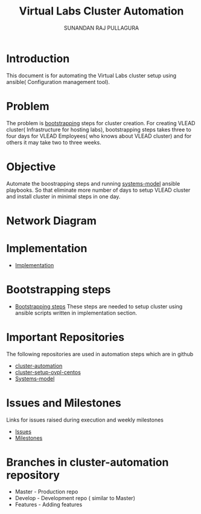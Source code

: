 #+Title: Virtual Labs Cluster Automation
#+Author: SUNANDAN RAJ PULLAGURA
* COMMENT #+SETUPFILE: ./org-templates/level-0.org
* COMMENT #+TAGS: boilerplate(b)
#+EXCLUDE_TAGS: boilerplate
#+OPTIONS: ^:nil
* Introduction
  This document is for automating the Virtual Labs cluster setup using
  ansible( Configuration management tool).
* Problem 
  The problem is [[https://bitbucket.org/vlead/systems-model/src/fd77adcc24ad68ce22194fad2224adb12c5219ab/src/bootstrapping.org?at%3Ddevelop&fileviewer%3Dfile-view-default][bootstrapping]] steps for cluster creation. For
  creating VLEAD cluster( Infrastructure for hosting labs),
  bootstrapping steps takes three to four days for VLEAD Employees( who
  knows about VLEAD cluster) and for others it may take two to three
  weeks.
* Objective 
  Automate the boostrapping steps and running [[https://bitbucket.org/vlead/systems-model/src/fd77adcc24ad?at%3Ddevelop][systems-model]] ansible
  playbooks. So that eliminate more number of days to setup VLEAD
  cluster and install cluster in minimal steps in one day.
* COMMENT Requirements 
  - [[./req/index.org][Requirements]]
* Network Diagram
  [[./overall-cluster-network-diagram.png]]
* Implementation
  - [[./imp/index.org][Implementation]]
* Bootstrapping steps
  - [[./bootstrapping.org][Bootstrapping steps]]
    These steps are needed to setup cluster using ansible scripts
    written in implementation section.
* Important Repositories
  The following repositories are used in automation steps which are in github
  - [[https://github.com/vlead/cluster-automation][cluster-automation]]
  - [[https://github.com/vlead/cluster-setup-ovpl-centos][cluster-setup-ovpl-centos]]
  - [[https://bitbucket.org/vlead/systems-model/][Systems-model]]
  
* Issues and Milestones
  Links for issues raised during execution and weekly milestones
  - [[https://github.com/vlead/cluster-automation/issues][Issues]]
  - [[https://github.com/vlead/cluster-automation/milestones][Milestones]]

* Branches in cluster-automation repository
  - Master   - Production repo
  - Develop  - Development repo ( similar to Master) 
  - Features - Adding features

